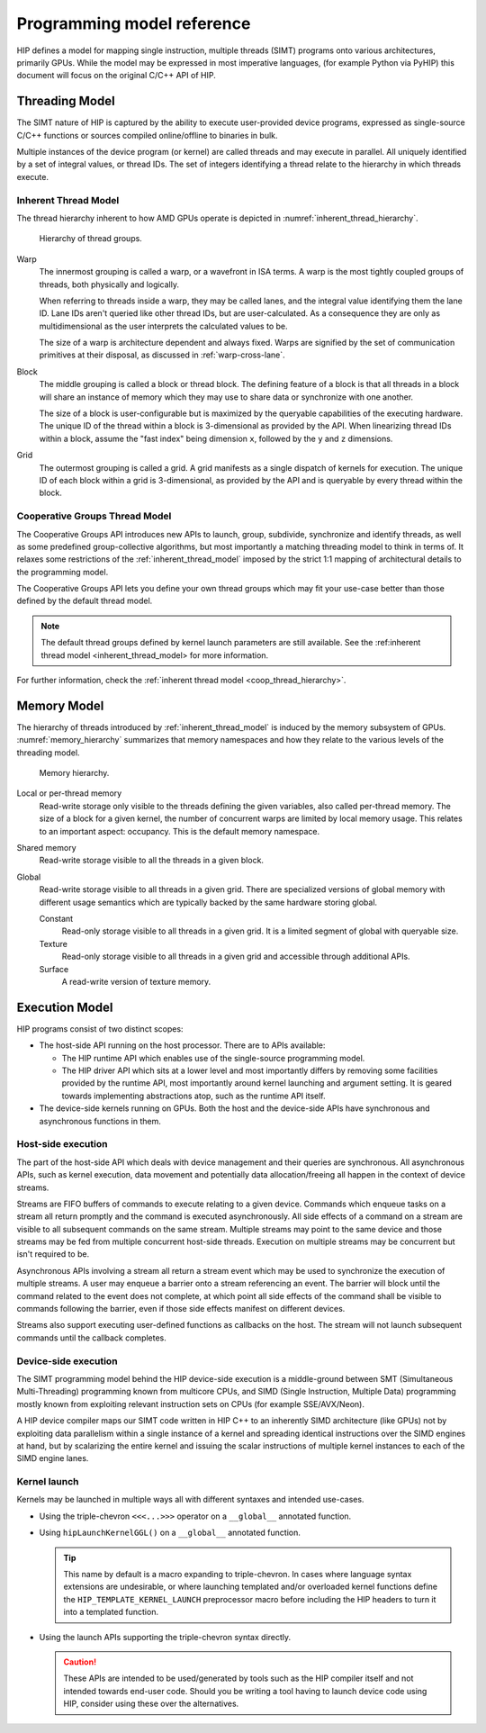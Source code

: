 .. meta::
  :description: This chapter describes the HIP programming model, the contract
                between the programmer and the compiler/runtime executing the
                code.
  :keywords: AMD, ROCm, HIP, CUDA, C++ language extensions

*******************************************************************************
Programming model reference
*******************************************************************************

HIP defines a model for mapping single instruction, multiple threads (SIMT) programs
onto various architectures, primarily GPUs. While the model may be expressed
in most imperative languages, (for example Python via PyHIP) this document will focus on
the original C/C++ API of HIP.

Threading Model
===============

The SIMT nature of HIP is captured by the ability to execute user-provided
device programs, expressed as single-source C/C++ functions or sources compiled
online/offline to binaries in bulk.

Multiple instances of the device program (or kernel) are called threads and may
execute in parallel. All uniquely identified by a set of integral values, or thread IDs.
The set of integers identifying a thread relate to the hierarchy in which threads execute.

.. _inherent_thread_model:

Inherent Thread Model
---------------------

The thread hierarchy inherent to how AMD GPUs operate is depicted in
:numref:`inherent_thread_hierarchy`.

.. _inherent_thread_hierarchy:

.. figure:: ../data/understand/programming_model_reference/thread_hierarchy.svg
  :alt: Diagram depicting nested rectangles of varying color. The outermost one
        titled "Grid", inside sets of uniform rectangles layered on one another
        titled "Block". Each "Block" containing sets of uniform rectangles
        layered on one another titled "Warp". Each of the "Warp" titled
        rectangles filled with downward pointing arrows inside.

  Hierarchy of thread groups.

Warp
  The innermost grouping is called a warp, or a wavefront in ISA terms. A warp
  is the most tightly coupled groups of threads, both physically and logically.

  When referring to threads inside a warp, they may be called lanes, and the
  integral value identifying them the lane ID. Lane IDs aren't queried like
  other thread IDs, but are user-calculated. As a consequence they are only as
  multidimensional as the user interprets the calculated values to be.

  The size of a warp is architecture dependent and always fixed. Warps are
  signified by the set of communication primitives at their disposal, as
  discussed in :ref:`warp-cross-lane`.

.. _inherent_thread_hierarchy_block:

Block
  The middle grouping is called a block or thread block. The defining feature
  of a block is that all threads in a block will share an instance of memory
  which they may use to share data or synchronize with one another.

  The size of a block is user-configurable but is maximized by the queryable
  capabilities of the executing hardware. The unique ID of the thread within a
  block is 3-dimensional as provided by the API. When linearizing thread IDs
  within a block, assume the "fast index" being dimension ``x``, followed by
  the ``y`` and ``z`` dimensions.

.. _inherent_thread_hierarchy_grid:

Grid
  The outermost grouping is called a grid. A grid manifests as a single
  dispatch of kernels for execution. The unique ID of each block within a grid
  is 3-dimensional, as provided by the API and is queryable by every thread
  within the block.

Cooperative Groups Thread Model
-------------------------------

The Cooperative Groups API introduces new APIs to launch, group, subdivide,
synchronize and identify threads, as well as some predefined group-collective
algorithms, but most importantly a matching threading model to think in terms
of. It relaxes some restrictions of the :ref:`inherent_thread_model`
imposed by the strict 1:1 mapping of architectural details to the programming
model.

The Cooperative Groups API lets you define your own thread groups which may fit your use-case better than those defined by the default thread model.

.. note::

  The default thread groups defined by kernel launch parameters are still available. See the :ref:inherent thread model <inherent_thread_model> for more information.

For further information, check the :ref:`inherent thread model <coop_thread_hierarchy>`. 

Memory Model
============

The hierarchy of threads introduced by :ref:`inherent_thread_model` is induced
by the memory subsystem of GPUs. :numref:`memory_hierarchy` summarizes that memory namespaces and
how they relate to the various levels of the threading model.

.. _memory_hierarchy:

.. figure:: ../data/understand/programming_model_reference/memory_hierarchy.svg
  :alt: Diagram depicting nested rectangles of varying color. The outermost one
        titled "Grid", inside it are two identical rectangles titled "Block",
        inside them are ones titled "Local" with multiple "Warp" titled rectangles.
        Blocks have not just Local inside, but also rectangles titled "Shared".
        Inside the Grid is a rectangle titled "Global" with three others inside:
        "Surface", "Texture" (same color) and "Constant" (different color).

  Memory hierarchy.

Local or per-thread memory
  Read-write storage only visible to the threads defining the given variables,
  also called per-thread memory. The size of a block for a given kernel,
  the number of concurrent warps are limited by local memory usage.
  This relates to an important aspect: occupancy. This is the default memory
  namespace.

Shared memory
  Read-write storage visible to all the threads in a given block.

Global
  Read-write storage visible to all threads in a given grid. There are
  specialized versions of global memory with different usage semantics which
  are typically backed by the same hardware storing global.

  Constant
    Read-only storage visible to all threads in a given grid. It is a limited
    segment of global with queryable size.

  Texture
    Read-only storage visible to all threads in a given grid and accessible
    through additional APIs.

  Surface
    A read-write version of texture memory.

Execution Model
===============

HIP programs consist of two distinct scopes:

* The host-side API running on the host processor. There are to APIs available:

  * The HIP runtime API which enables use of the single-source programming
    model.

  * The HIP driver API which sits at a lower level and most importantly differs
    by removing some facilities provided by the runtime API, most
    importantly around kernel launching and argument setting. It is geared
    towards implementing abstractions atop, such as the runtime API itself.

* The device-side kernels running on GPUs. Both the host and the device-side
  APIs have synchronous and asynchronous functions in them.

Host-side execution
-------------------

The part of the host-side API which deals with device management and their
queries are synchronous. All asynchronous APIs, such as kernel execution, data
movement and potentially data allocation/freeing all happen in the context of
device streams.

Streams are FIFO buffers of commands to execute relating to a given device.
Commands which enqueue tasks on a stream all return promptly and the command is
executed asynchronously. All side effects of a command on a stream are visible
to all subsequent commands on the same stream. Multiple streams may point to
the same device and those streams may be fed from multiple concurrent host-side
threads. Execution on multiple streams may be concurrent but isn't required to
be.

Asynchronous APIs involving a stream all return a stream event which may be
used to synchronize the execution of multiple streams. A user may enqueue a
barrier onto a stream referencing an event. The barrier will block until
the command related to the event does not complete, at which point all
side effects of the command shall be visible to commands following the barrier,
even if those side effects manifest on different devices.

Streams also support executing user-defined functions as callbacks on the host.
The stream will not launch subsequent commands until the callback completes.

Device-side execution
---------------------

The SIMT programming model behind the HIP device-side execution is a
middle-ground between SMT (Simultaneous Multi-Threading) programming known from
multicore CPUs, and SIMD (Single Instruction, Multiple Data) programming
mostly known from exploiting relevant instruction sets on CPUs (for example
SSE/AVX/Neon).

A HIP device compiler maps our SIMT code written in HIP C++ to an inherently
SIMD architecture (like GPUs) not by exploiting data parallelism within a
single instance of a kernel and spreading identical instructions over the SIMD
engines at hand, but by scalarizing the entire kernel and issuing the scalar
instructions of multiple kernel instances to each of the SIMD engine lanes.

Kernel launch
-------------

Kernels may be launched in multiple ways all with different syntaxes and
intended use-cases.

* Using the triple-chevron ``<<<...>>>`` operator on a ``__global__`` annotated
  function.

* Using ``hipLaunchKernelGGL()`` on a ``__global__`` annotated function.

  .. tip::

    This name by default is a macro expanding to triple-chevron. In cases where
    language syntax extensions are undesirable, or where launching templated
    and/or overloaded kernel functions define the
    ``HIP_TEMPLATE_KERNEL_LAUNCH`` preprocessor macro before including the HIP
    headers to turn it into a templated function.

* Using the launch APIs supporting the triple-chevron syntax directly.

  .. caution::

    These APIs are intended to be used/generated by tools such as the HIP
    compiler itself and not intended towards end-user code. Should you be
    writing a tool having to launch device code using HIP, consider using these
    over the alternatives.
